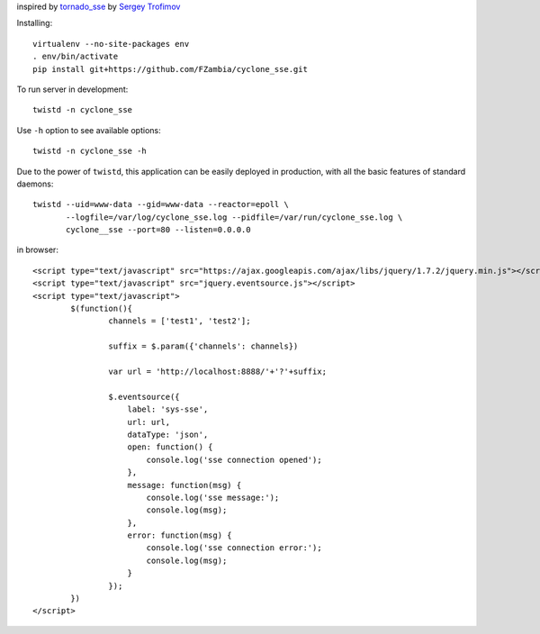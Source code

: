 inspired by `tornado_sse <https://github.com/truetug/tornado-sse>`_ by `Sergey Trofimov <https://github.com/truetug>`_

Installing::

	virtualenv --no-site-packages env
	. env/bin/activate
	pip install git+https://github.com/FZambia/cyclone_sse.git


To run server in development::

	twistd -n cyclone_sse


Use ``-h`` option to see available options::

	twistd -n cyclone_sse -h


Due to the power of ``twistd``, this application can be easily deployed in
production, with all the basic features of standard daemons::

    twistd --uid=www-data --gid=www-data --reactor=epoll \
           --logfile=/var/log/cyclone_sse.log --pidfile=/var/run/cyclone_sse.log \
           cyclone__sse --port=80 --listen=0.0.0.0


in browser::

	<script type="text/javascript" src="https://ajax.googleapis.com/ajax/libs/jquery/1.7.2/jquery.min.js"></script>
	<script type="text/javascript" src="jquery.eventsource.js"></script>
	<script type="text/javascript">
		$(function(){
			channels = ['test1', 'test2'];
			
			suffix = $.param({'channels': channels})
			
			var url = 'http://localhost:8888/'+'?'+suffix;
			
			$.eventsource({
			    label: 'sys-sse',
			    url: url,
			    dataType: 'json',
			    open: function() {
			    	console.log('sse connection opened');
			    },
			    message: function(msg) {
			    	console.log('sse message:');	
			    	console.log(msg);	
			    },
			    error: function(msg) {
			    	console.log('sse connection error:');
			    	console.log(msg);
			    }
			});
		})
	</script>



